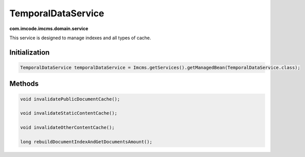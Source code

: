 TemporalDataService
===================
**com.imcode.imcms.domain.service**

This service is designed to manage indexes and all types of cache.

.. seealso:: You can get acquainted with the cache in the :doc:`Cache </developer-documentation/api/documentsCache>` article.

.. seealso:: You can get acquainted with the indexing in the :doc:`Apache Solr </developer-documentation/api/solr>` article.

**************
Initialization
**************

.. code-block:: java

    TemporalDataService temporalDataService = Imcms.getServices().getManagedBean(TemporalDataService.class);

*******
Methods
*******

.. code-block:: java

    void invalidatePublicDocumentCache();

    void invalidateStaticContentCache();

    void invalidateOtherContentCache();

    long rebuildDocumentIndexAndGetDocumentsAmount();
